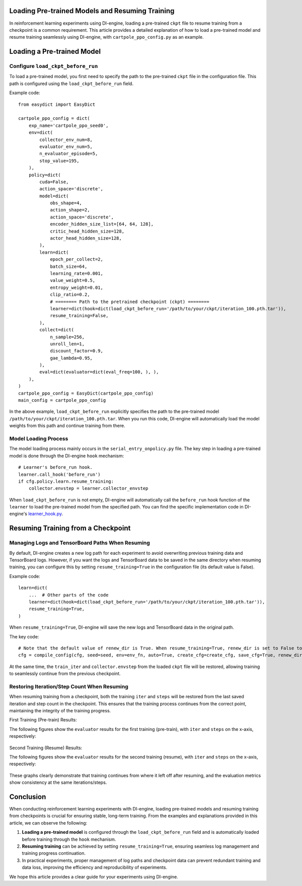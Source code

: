 Loading Pre-trained Models and Resuming Training
================================================

In reinforcement learning experiments using DI-engine, loading a pre-trained ``ckpt`` file to resume training from a checkpoint is a common requirement. This article provides a detailed explanation of how to load a pre-trained model and resume training seamlessly using DI-engine, with ``cartpole_ppo_config.py`` as an example.

Loading a Pre-trained Model
============================

Configure ``load_ckpt_before_run``
----------------------------------

To load a pre-trained model, you first need to specify the path to the pre-trained ``ckpt`` file in the configuration file. This path is configured using the ``load_ckpt_before_run`` field.

Example code::

    from easydict import EasyDict
    
    cartpole_ppo_config = dict(
        exp_name='cartpole_ppo_seed0',
        env=dict(
            collector_env_num=8,
            evaluator_env_num=5,
            n_evaluator_episode=5,
            stop_value=195,
        ),
        policy=dict(
            cuda=False,
            action_space='discrete',
            model=dict(
                obs_shape=4,
                action_shape=2,
                action_space='discrete',
                encoder_hidden_size_list=[64, 64, 128],
                critic_head_hidden_size=128,
                actor_head_hidden_size=128,
            ),
            learn=dict(
                epoch_per_collect=2,
                batch_size=64,
                learning_rate=0.001,
                value_weight=0.5,
                entropy_weight=0.01,
                clip_ratio=0.2,
                # ======== Path to the pretrained checkpoint (ckpt) ========
                learner=dict(hook=dict(load_ckpt_before_run='/path/to/your/ckpt/iteration_100.pth.tar')),
                resume_training=False,
            ),
            collect=dict(
                n_sample=256,
                unroll_len=1,
                discount_factor=0.9,
                gae_lambda=0.95,
            ),
            eval=dict(evaluator=dict(eval_freq=100, ), ),
        ),
    )
    cartpole_ppo_config = EasyDict(cartpole_ppo_config)
    main_config = cartpole_ppo_config

In the above example, ``load_ckpt_before_run`` explicitly specifies the path to the pre-trained model ``/path/to/your/ckpt/iteration_100.pth.tar``. When you run this code, DI-engine will automatically load the model weights from this path and continue training from there.

Model Loading Process
----------------------

The model loading process mainly occurs in the ``serial_entry_onpolicy.py`` file. The key step in loading a pre-trained model is done through the DI-engine ``hook`` mechanism::

    # Learner's before_run hook.
    learner.call_hook('before_run')
    if cfg.policy.learn.resume_training:
        collector.envstep = learner.collector_envstep

When ``load_ckpt_before_run`` is not empty, DI-engine will automatically call the ``before_run`` hook function of the ``learner`` to load the pre-trained model from the specified path. You can find the specific implementation code in DI-engine's `learner_hook.py <https://github.com/opendilab/DI-engine/blob/main/ding/worker/learner/learner_hook.py#L86>`_.

Resuming Training from a Checkpoint
===================================

Managing Logs and TensorBoard Paths When Resuming
--------------------------------------------------

By default, DI-engine creates a new log path for each experiment to avoid overwriting previous training data and TensorBoard logs. However, if you want the logs and TensorBoard data to be saved in the same directory when resuming training, you can configure this by setting ``resume_training=True`` in the configuration file (its default value is False).

Example code::

    learn=dict(
        ...  # Other parts of the code
        learner=dict(hook=dict(load_ckpt_before_run='/path/to/your/ckpt/iteration_100.pth.tar')),
        resume_training=True,
    )

When ``resume_training=True``, DI-engine will save the new logs and TensorBoard data in the original path.

The key code::

    # Note that the default value of renew_dir is True. When resume_training=True, renew_dir is set to False to ensure the consistency of log paths.
    cfg = compile_config(cfg, seed=seed, env=env_fn, auto=True, create_cfg=create_cfg, save_cfg=True, renew_dir=not cfg.policy.learn.resume_training)


At the same time, the ``train_iter`` and ``collector.envstep`` from the loaded ``ckpt`` file will be restored, allowing training to seamlessly continue from the previous checkpoint.

Restoring Iteration/Step Count When Resuming
--------------------------------------------

When resuming training from a checkpoint, both the training ``iter`` and ``steps`` will be restored from the last saved iteration and step count in the checkpoint. This ensures that the training process continues from the correct point, maintaining the integrity of the training progress.

First Training (Pre-train) Results:

The following figures show the ``evaluator`` results for the first training (pre-train), with ``iter`` and ``steps`` on the x-axis, respectively:

    .. image:: images/cartpole_ppo_evaluator_iter_pretrain.png
        :align: center
        :scale: 40%

    .. image:: images/cartpole_ppo_evaluator_step_pretrain.png
        :align: center
        :scale: 40%

Second Training (Resume) Results:

The following figures show the ``evaluator`` results for the second training (resume), with ``iter`` and ``steps`` on the x-axis, respectively:

    .. image:: images/cartpole_ppo_evaluator_iter_resume.png
        :align: center
        :scale: 40%

    .. image:: images/cartpole_ppo_evaluator_step_resume.png
        :align: center
        :scale: 40%

These graphs clearly demonstrate that training continues from where it left off after resuming, and the evaluation metrics show consistency at the same iterations/steps.

Conclusion
==========

When conducting reinforcement learning experiments with DI-engine, loading pre-trained models and resuming training from checkpoints is crucial for ensuring stable, long-term training. From the examples and explanations provided in this article, we can observe the following:

1. **Loading a pre-trained model** is configured through the ``load_ckpt_before_run`` field and is automatically loaded before training through the ``hook`` mechanism.
2. **Resuming training** can be achieved by setting ``resume_training=True``, ensuring seamless log management and training progress continuation.
3. In practical experiments, proper management of log paths and checkpoint data can prevent redundant training and data loss, improving the efficiency and reproducibility of experiments.

We hope this article provides a clear guide for your experiments using DI-engine.